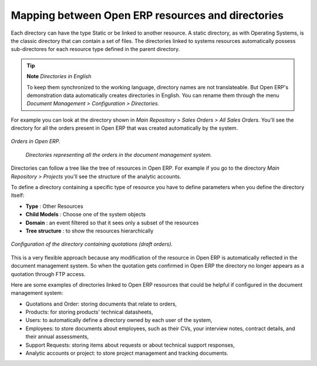 
Mapping between Open ERP resources and directories
---------------------------------------------------

Each directory can have the type Static or be linked to another resource. A static directory, as with Operating Systems, is the classic directory that can contain a set of files. The directories linked to systems resources automatically possess sub-directores for each resource type defined in the parent directory.

.. tip::   **Note**  *Directories in English* 

    To keep them synchronized to the working language, directory names are not translateable. But Open ERP's demonstration data automatically creates directories in English. You can rename them through the menu *Document Management > Configuration > Directories*.

For example you can look at the directory shown in *Main Repository > Sales Orders > All Sales Orders*. You'll see the directory for all the orders present in Open ERP that was created automatically by the system.

.. figure::  images/document_sale.png
   :align: center

   *Orders in Open ERP.*

.. figure::  images/document_ftp_sale.png
    :align: center

   *Directories representing all the orders in the document management system.*

Directories can follow a tree like the tree of resources in Open ERP. For example if you go to the directory *Main Repository > Projects* you'll see the structure of the analytic accounts.

To define a directory containing a specific type of resource you have to define parameters when you define the directory itself:

* **Type** : Other Resources

* **Child Models** : Choose one of the system objects

* **Domain** :  an event filtered so that it sees only a subset of the resources

* **Tree structure** : to show the resources hierarchically

.. figure::  images/document_dir_form.png
   :align: center

   *Configuration of the directory containing quotations (draft orders).*

This is a very flexible approach because any modification of the resource in Open ERP is automatically reflected in the document management system. So when the quotation gets confirmed in Open ERP the directory no longer appears as a quotation through FTP access.

Here are some examples of directories linked to Open ERP resources that could be helpful if configured in the document management system:

* Quotations and Order: storing documents that relate to orders,

* Products: for storing products' technical datasheets,

* Users: to automatically define a directory owned by each user of the system,

* Employees: to store documents about employees, such as their CVs, your interview notes, contract details, and their annual assessments,

* Support Requests: storing items about requests or about technical support responses,

* Analytic accounts or project: to store project management and tracking documents.


.. Copyright © Open Object Press. All rights reserved.

.. You may take electronic copy of this publication and distribute it if you don't
.. change the content. You can also print a copy to be read by yourself only.

.. We have contracts with different publishers in different countries to sell and
.. distribute paper or electronic based versions of this book (translated or not)
.. in bookstores. This helps to distribute and promote the Open ERP product. It
.. also helps us to create incentives to pay contributors and authors using author
.. rights of these sales.

.. Due to this, grants to translate, modify or sell this book are strictly
.. forbidden, unless Tiny SPRL (representing Open Object Presses) gives you a
.. written authorisation for this.

.. Many of the designations used by manufacturers and suppliers to distinguish their
.. products are claimed as trademarks. Where those designations appear in this book,
.. and Open ERP Press was aware of a trademark claim, the designations have been
.. printed in initial capitals.

.. While every precaution has been taken in the preparation of this book, the publisher
.. and the authors assume no responsibility for errors or omissions, or for damages
.. resulting from the use of the information contained herein.

.. Published by Open ERP Press, Grand Rosière, Belgium
